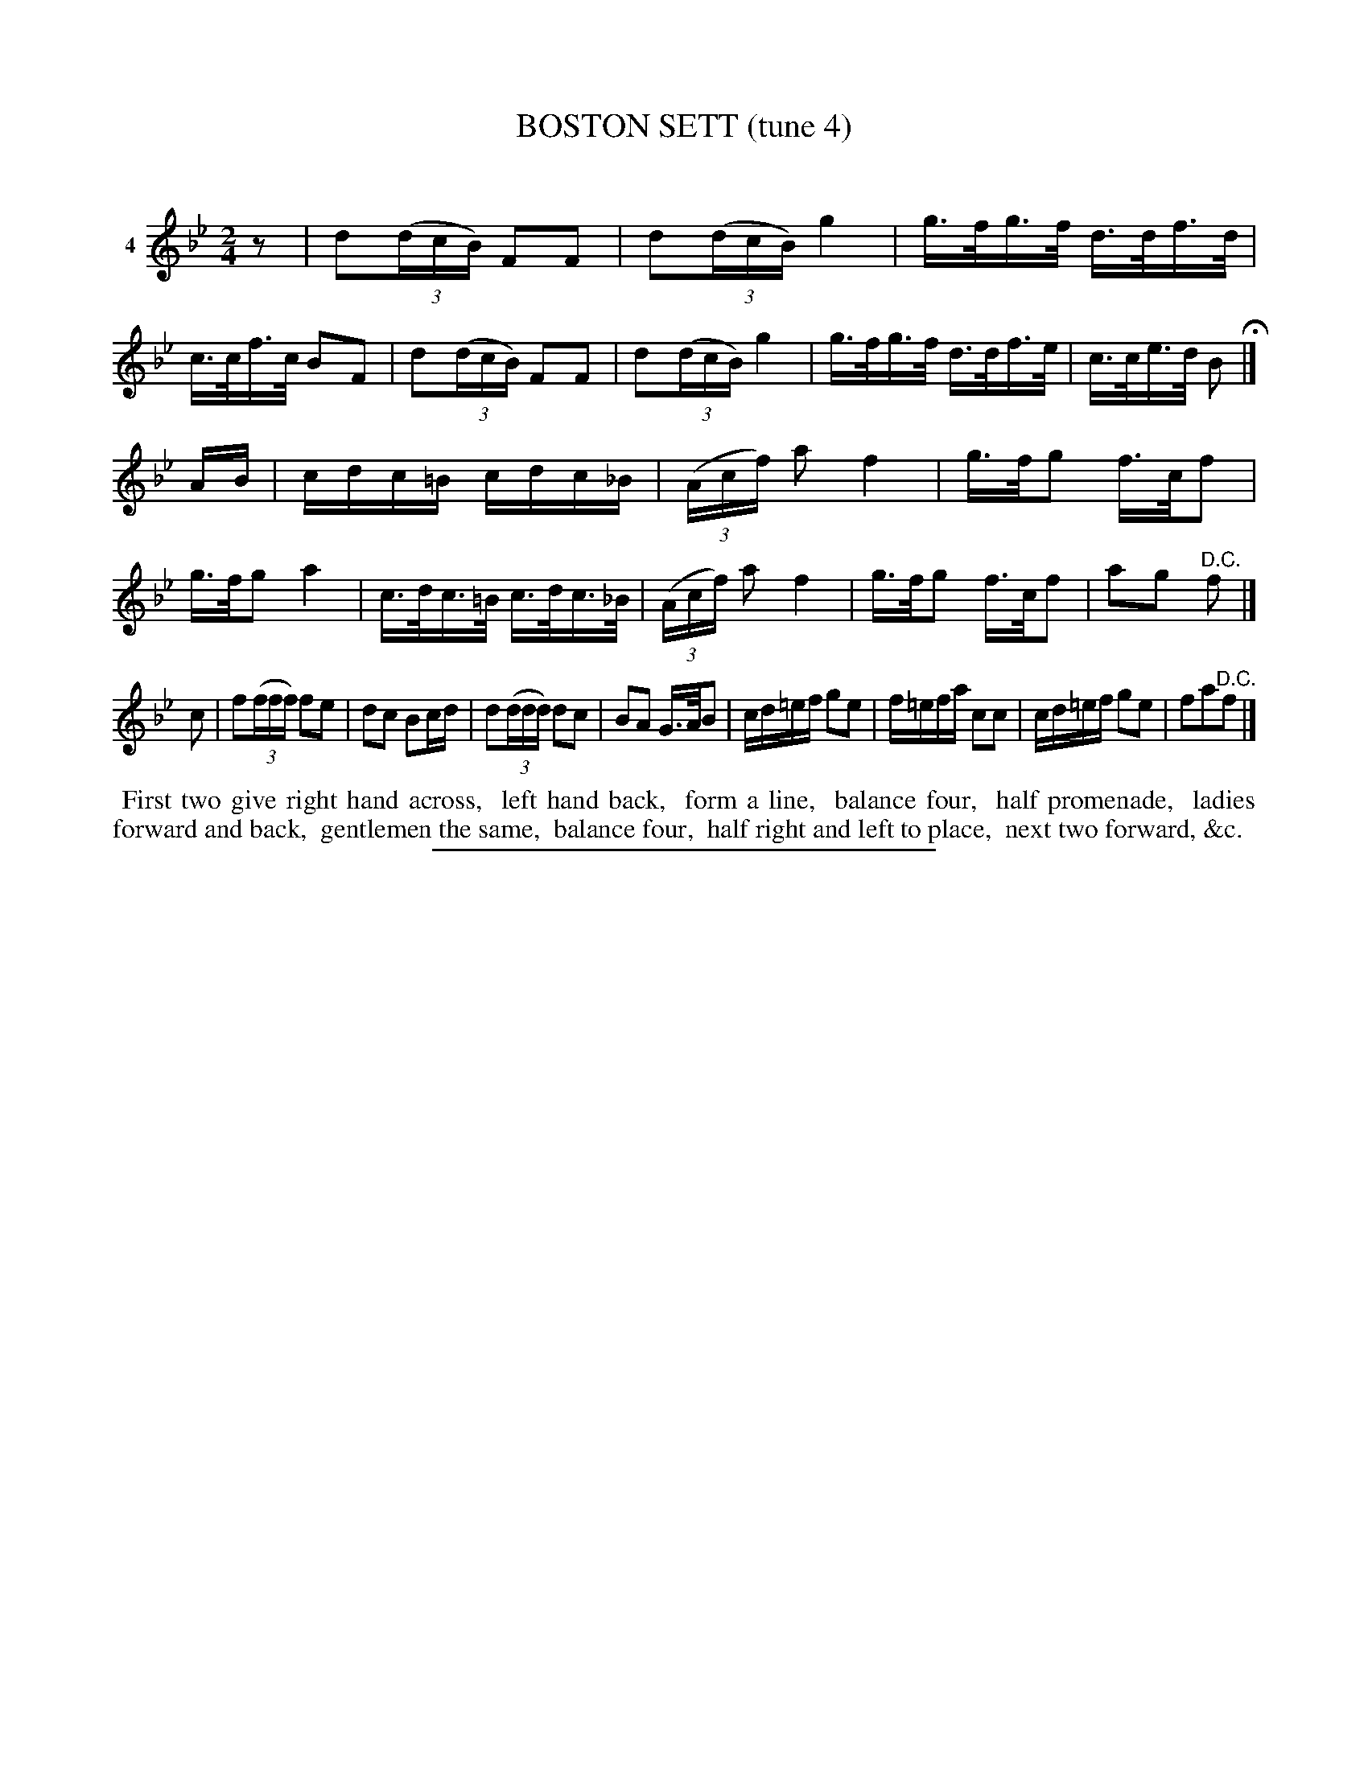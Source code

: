 X: 21031
T: BOSTON SETT (tune 4)
C:
%R: reel, hornpipe
B: Elias Howe "The Musician's Companion" 1843 p.103 #1
S: http://imslp.org/wiki/The_Musician's_Companion_(Howe,_Elias)
Z: 2015 John Chambers <jc:trillian.mit.edu>
N: Rhythm between strains fixed by moving 1st strain's final rest to the beginning.
M: 2/4
L: 1/16
K: Bb
% - - - - - - - - - - - - - - - - - - - - - - - - - - - - -
V: 1 name="4"
z2 |\
d2(3(dcB) F2F2 | d2(3(dcB) g4 | g>fg>f d>df>d | c>cf>c B2F2 |\
d2(3(dcB) F2F2 | d2(3(dcB) g4 | g>fg>f d>df>e | c>ce>d B2 H|]
AB |\
cdc=B cdc_B | (3(Acf) a2 f4 | g>fg2 f>cf2 | g>fg2 a4 |\
c>dc>=B c>dc>_B | (3(Acf) a2 f4 | g>fg2 f>cf2 | a2g2 "^D.C."f2 |]
c2 |\
f2(3(fff) f2e2 | d2c2 B2cd | d2(3(ddd) d2c2 | B2A2 G>AB2 |\
cd=ef g2e2 | f=efa c2c2 | cd=ef g2e2 | f2a2"^D.C."f2 |]
% - - - - - - - - - - Dance description - - - - - - - - - -
%%begintext align
%% First two give right hand across,
%% left hand back,
%% form a line,
%% balance four,
%% half promenade,
%% ladies forward and back,
%% gentlemen the same,
%% balance four,
%% half right and left to place,
%% next two forward, &c.
%%endtext
% - - - - - - - - - - - - - - - - - - - - - - - - - - - - -
%%sep 1 1 300
